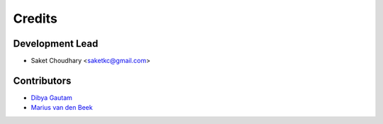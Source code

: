 =======
Credits
=======

Development Lead
----------------

* Saket Choudhary <saketkc@gmail.com>

Contributors
------------

* `Dibya Gautam <https://github.com/dibyaaaaax>`_
* `Marius van den Beek <https://github.com/mvdbeek>`_
